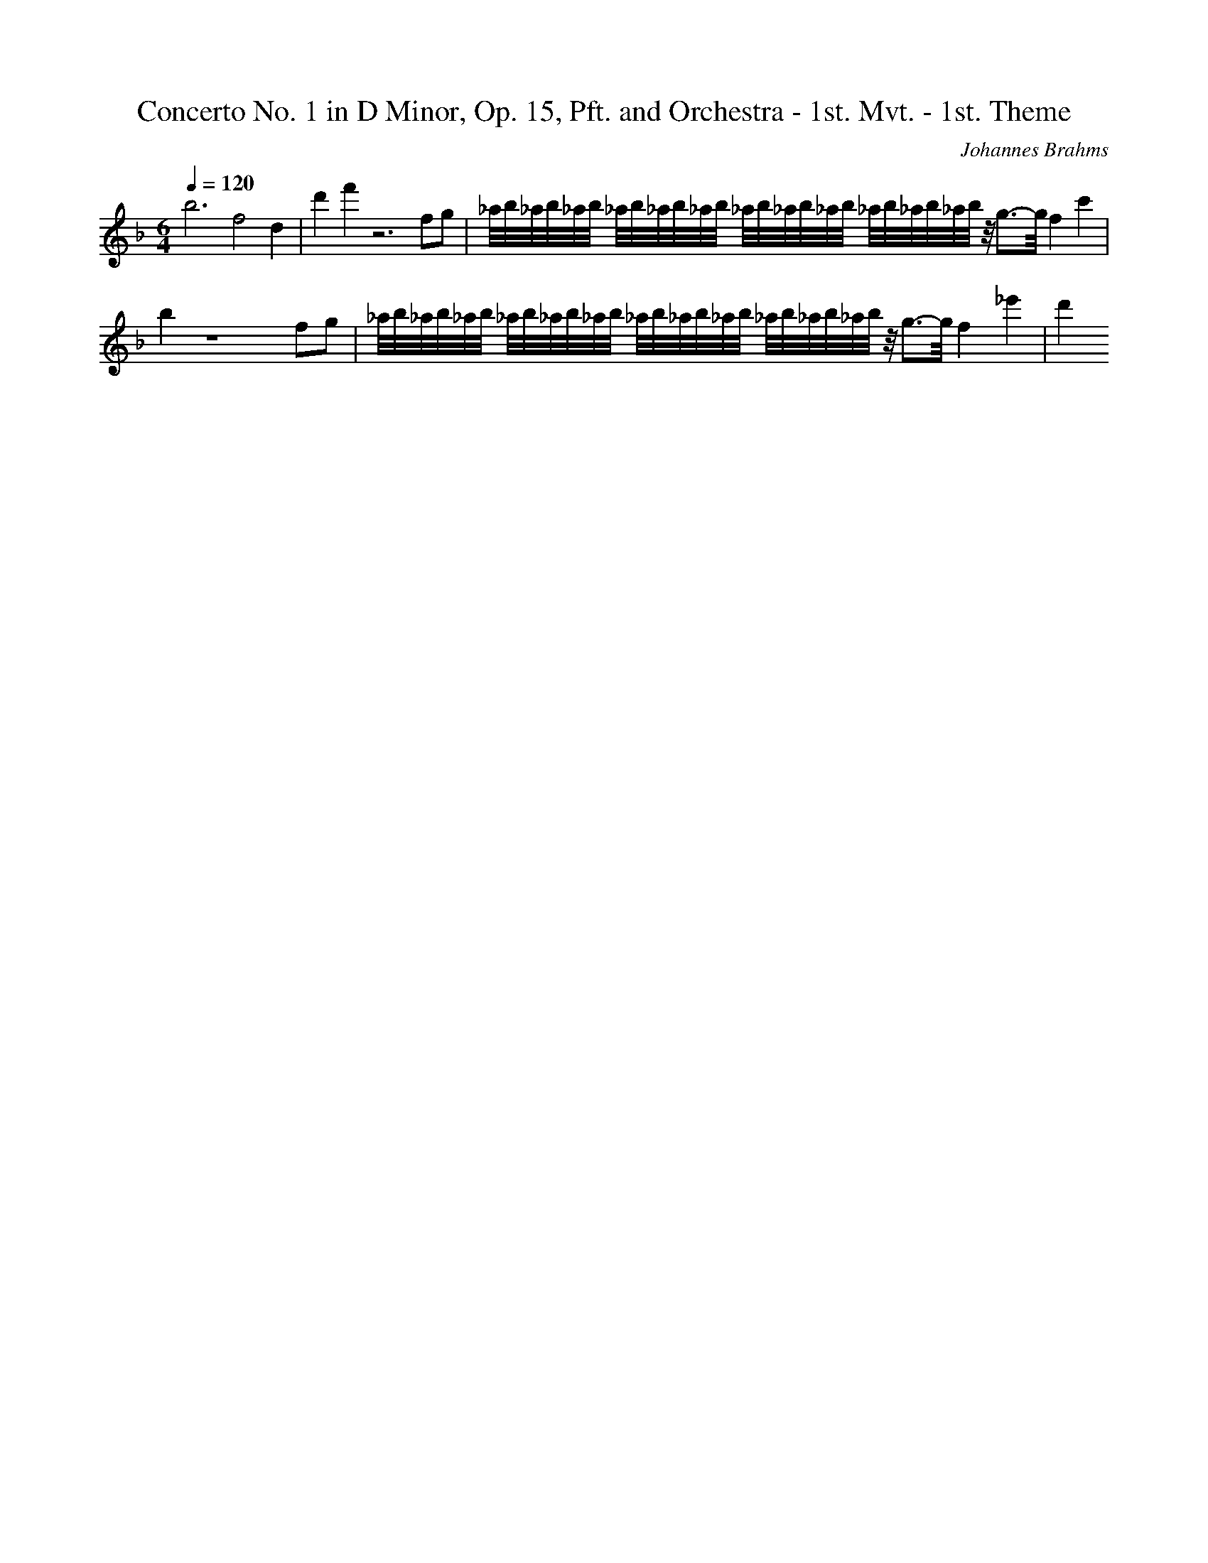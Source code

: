 X: 8470
T: Concerto No. 1 in D Minor, Op. 15, Pft. and Orchestra - 1st. Mvt. - 1st. Theme
C: Johannes Brahms
M: 6/4
L: 1/16
Q:1/4=120
K:F % 1 flats
b12 f8d4| \
d'4f'4z12f2g2| \
_a/2b/2_a/2b/2_a/2b/2 _a/2b/2_a/2b/2_a/2b/2 _a/2b/2_a/2b/2_a/2b/2 _a/2b/2_a/2b/2_a/2b/2 z/2g3-g/2f4c'4| \
b4z16f2g2| \
_a/2b/2_a/2b/2_a/2b/2 _a/2b/2_a/2b/2_a/2b/2 _a/2b/2_a/2b/2_a/2b/2 _a/2b/2_a/2b/2_a/2b/2 z/2g3-g/2f4_e'4| \
d'4
